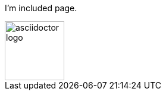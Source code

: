 ifndef::included_path[]
:included_path:
endif::[]

I'm included page.

image::{included_path}asciidoctor-logo.svg[,100]